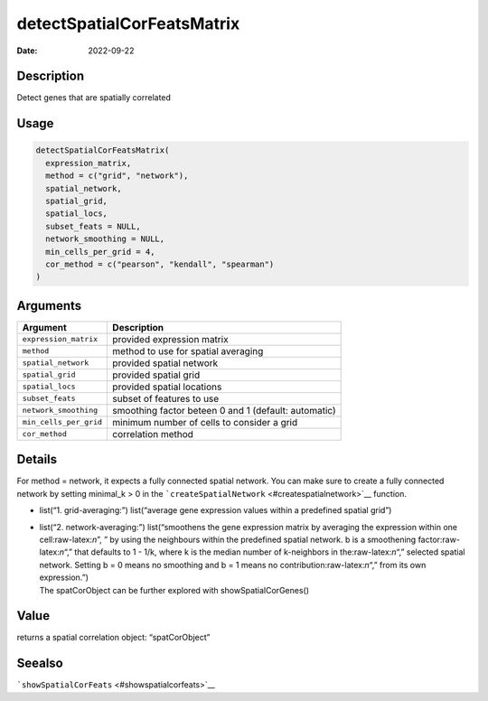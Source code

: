 ===========================
detectSpatialCorFeatsMatrix
===========================

:Date: 2022-09-22

.. role:: raw-latex(raw)
   :format: latex
..

Description
===========

Detect genes that are spatially correlated

Usage
=====

.. code:: r

   detectSpatialCorFeatsMatrix(
     expression_matrix,
     method = c("grid", "network"),
     spatial_network,
     spatial_grid,
     spatial_locs,
     subset_feats = NULL,
     network_smoothing = NULL,
     min_cells_per_grid = 4,
     cor_method = c("pearson", "kendall", "spearman")
   )

Arguments
=========

+-------------------------------+--------------------------------------+
| Argument                      | Description                          |
+===============================+======================================+
| ``expression_matrix``         | provided expression matrix           |
+-------------------------------+--------------------------------------+
| ``method``                    | method to use for spatial averaging  |
+-------------------------------+--------------------------------------+
| ``spatial_network``           | provided spatial network             |
+-------------------------------+--------------------------------------+
| ``spatial_grid``              | provided spatial grid                |
+-------------------------------+--------------------------------------+
| ``spatial_locs``              | provided spatial locations           |
+-------------------------------+--------------------------------------+
| ``subset_feats``              | subset of features to use            |
+-------------------------------+--------------------------------------+
| ``network_smoothing``         | smoothing factor beteen 0 and 1      |
|                               | (default: automatic)                 |
+-------------------------------+--------------------------------------+
| ``min_cells_per_grid``        | minimum number of cells to consider  |
|                               | a grid                               |
+-------------------------------+--------------------------------------+
| ``cor_method``                | correlation method                   |
+-------------------------------+--------------------------------------+

Details
=======

For method = network, it expects a fully connected spatial network. You
can make sure to create a fully connected network by setting minimal_k >
0 in the ```createSpatialNetwork`` <#createspatialnetwork>`__ function.

-  list(“1. grid-averaging:”) list(“average gene expression values
   within a predefined spatial grid”)

-  | list(“2. network-averaging:”) list(“smoothens the gene expression
     matrix by averaging the expression within one cell:raw-latex:`\n`”,
     ” by using the neighbours within the predefined spatial network. b
     is a smoothening factor:raw-latex:`\n`“,” that defaults to 1 - 1/k,
     where k is the median number of k-neighbors in
     the:raw-latex:`\n`“,” selected spatial network. Setting b = 0 means
     no smoothing and b = 1 means no contribution:raw-latex:`\n`“,” from
     its own expression.”)
   | The spatCorObject can be further explored with
     showSpatialCorGenes()

Value
=====

returns a spatial correlation object: “spatCorObject”

Seealso
=======

```showSpatialCorFeats`` <#showspatialcorfeats>`__
